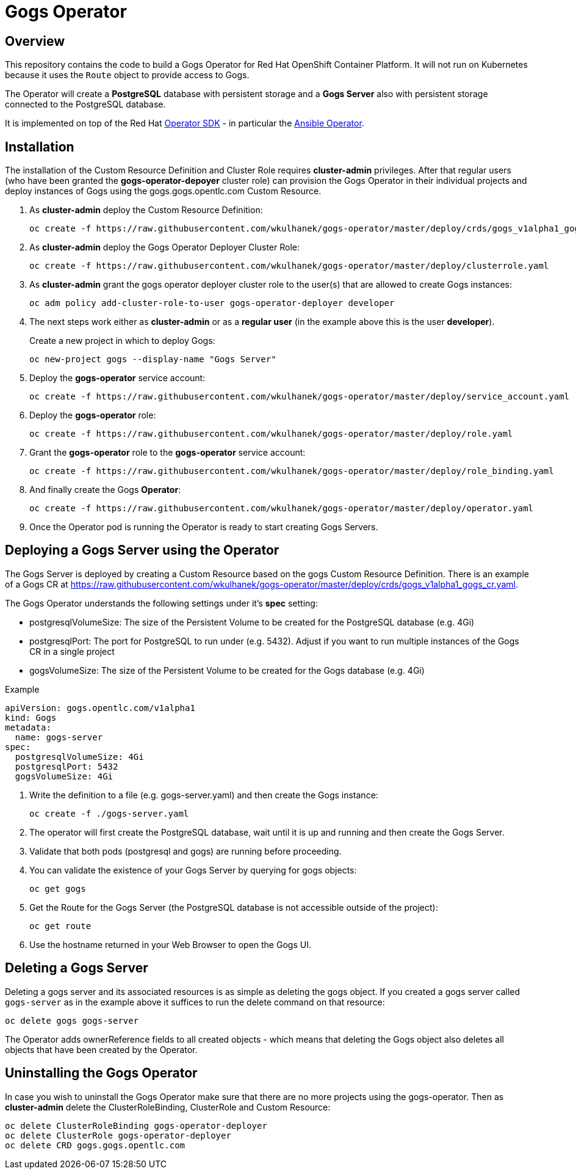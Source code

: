 = Gogs Operator

== Overview

This repository contains the code to build a Gogs Operator for Red Hat OpenShift Container Platform. It will not run on Kubernetes because it uses the `Route` object to provide access to Gogs.

The Operator will create a *PostgreSQL* database with persistent storage and a *Gogs Server* also with persistent storage connected to the PostgreSQL database.

It is implemented on top of the Red Hat https://github.com/operator-framework/operator-sdk[Operator SDK] - in particular the https://github.com/operator-framework/operator-sdk/blob/master/doc/ansible/user-guide.md[Ansible Operator].

== Installation

The installation of the Custom Resource Definition and Cluster Role requires *cluster-admin* privileges. After that regular users (who have been granted the *gogs-operator-depoyer* cluster role) can provision the Gogs Operator in their individual projects and deploy instances of Gogs using the gogs.gogs.opentlc.com Custom Resource.

. As *cluster-admin* deploy the Custom Resource Definition:
+
[source,sh]
----
oc create -f https://raw.githubusercontent.com/wkulhanek/gogs-operator/master/deploy/crds/gogs_v1alpha1_gogs_crd.yaml
----

. As *cluster-admin* deploy the Gogs Operator Deployer Cluster Role:
+
[source,sh]
----
oc create -f https://raw.githubusercontent.com/wkulhanek/gogs-operator/master/deploy/clusterrole.yaml
----

. As *cluster-admin* grant the gogs operator deployer cluster role to the user(s) that are allowed to create Gogs instances:
+
[source,sh]
----
oc adm policy add-cluster-role-to-user gogs-operator-deployer developer
----

. The next steps work either as *cluster-admin* or as a *regular user* (in the example above this is the user *developer*).
+
Create a new project in which to deploy Gogs:
+
[source,sh]
----
oc new-project gogs --display-name "Gogs Server"
----

. Deploy the *gogs-operator* service account:
+
[source,sh]
----
oc create -f https://raw.githubusercontent.com/wkulhanek/gogs-operator/master/deploy/service_account.yaml
----

. Deploy the *gogs-operator* role:
+
[source,sh]
----
oc create -f https://raw.githubusercontent.com/wkulhanek/gogs-operator/master/deploy/role.yaml
----

. Grant the *gogs-operator* role to the *gogs-operator* service account:
+
[source,sh]
----
oc create -f https://raw.githubusercontent.com/wkulhanek/gogs-operator/master/deploy/role_binding.yaml
----

. And finally create the Gogs *Operator*:
+
[source,sh]
----
oc create -f https://raw.githubusercontent.com/wkulhanek/gogs-operator/master/deploy/operator.yaml
----

. Once the Operator pod is running the Operator is ready to start creating Gogs Servers.

== Deploying a Gogs Server using the Operator

The Gogs Server is deployed by creating a Custom Resource based on the gogs Custom Resource Definition. There is an example of a Gogs CR at https://raw.githubusercontent.com/wkulhanek/gogs-operator/master/deploy/crds/gogs_v1alpha1_gogs_cr.yaml.

The Gogs Operator understands the following settings under it's *spec* setting:

* postgresqlVolumeSize: The size of the Persistent Volume to be created for the PostgreSQL database (e.g. 4Gi)
* postgresqlPort: The port for PostgreSQL to run under (e.g. 5432). Adjust if you want to run multiple instances of the Gogs CR in a single project
* gogsVolumeSize: The size of the Persistent Volume to be created for the Gogs database (e.g. 4Gi)

.Example
[source,texinfo]
----
apiVersion: gogs.opentlc.com/v1alpha1
kind: Gogs
metadata:
  name: gogs-server
spec:
  postgresqlVolumeSize: 4Gi
  postgresqlPort: 5432
  gogsVolumeSize: 4Gi
----

. Write the definition to a file (e.g. gogs-server.yaml) and then create the Gogs instance:
+
[source,sh]
----
oc create -f ./gogs-server.yaml
----

. The operator will first create the PostgreSQL database, wait until it is up and running and then create the Gogs Server.
. Validate that both pods (postgresql and gogs) are running before proceeding.
. You can validate the existence of your Gogs Server by querying for gogs objects:
+
[source,sh]
----
oc get gogs
----

. Get the Route for the Gogs Server (the PostgreSQL database is not accessible outside of the project):
+
[source,sh]
----
oc get route
----

. Use the hostname returned in your Web Browser to open the Gogs UI.

== Deleting a Gogs Server

Deleting a gogs server and its associated resources is as simple as deleting the gogs object. If you created a gogs server called `gogs-server` as in the example above it suffices to run the delete command on that resource:

[source,sh]
----
oc delete gogs gogs-server
----

The Operator adds ownerReference fields to all created objects - which means that deleting the Gogs object also deletes all objects that have been created by the Operator.

== Uninstalling the Gogs Operator

In case you wish to uninstall the Gogs Operator make sure that there are no more projects using the gogs-operator. Then as *cluster-admin* delete the ClusterRoleBinding, ClusterRole and Custom Resource:

[source,sh]
----
oc delete ClusterRoleBinding gogs-operator-deployer
oc delete ClusterRole gogs-operator-deployer
oc delete CRD gogs.gogs.opentlc.com
----
